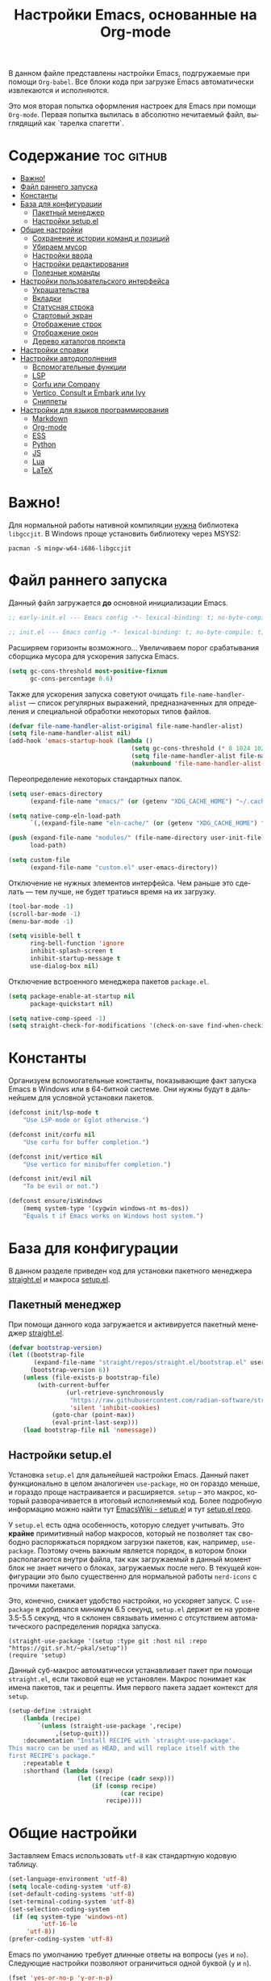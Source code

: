 #+TITLE: Настройки Emacs, основанные на Org-mode
#+LANGUAGE: ru
#+PROPERTY: header-args :results silent
#+PROPERTY: header-args :tangle yes
#+auto_tangle: t

В данном файле представлены настройки Emacs, подгружаемые при помощи =Org-babel=. Все блоки кода при загрузке Emacs автоматически извлекаются и исполняются.

Это моя вторая попытка оформления настроек для Emacs при помощи =Org-mode=. Первая попытка вылилась в абсолютно нечитаемый файл, выглядящий как `тарелка спагетти`.

* Содержание :toc:github:
- [[#важно][Важно!]]
- [[#файл-раннего-запуска][Файл раннего запуска]]
- [[#константы][Константы]]
- [[#база-для-конфигурации][База для конфигурации]]
  - [[#пакетный-менеджер][Пакетный менеджер]]
  - [[#настройки-setupel][Настройки setup.el]]
- [[#общие-настройки][Общие настройки]]
  - [[#сохранение-истории-команд-и-позиций][Сохранение истории команд и позиций]]
  - [[#убираем-мусор][Убираем мусор]]
  - [[#настройки-ввода][Настройки ввода]]
  - [[#настройки-редактирования][Настройки редактирования]]
  - [[#полезные-команды][Полезные команды]]
- [[#настройки-пользовательского-интерфейса][Настройки пользовательского интерфейса]]
  - [[#украшательства][Украшательства]]
  - [[#вкладки][Вкладки]]
  - [[#статусная-строка][Статусная строка]]
  - [[#стартовый-экран][Стартовый экран]]
  - [[#отображение-строк][Отображение строк]]
  - [[#отображение-окон][Отображение окон]]
  - [[#дерево-каталогов-проекта][Дерево каталогов проекта]]
- [[#настройки-справки][Настройки справки]]
- [[#настройки-автодополнения][Настройки автодополнения]]
  - [[#вспомогательные-функции][Вспомогательные функции]]
  - [[#lsp][LSP]]
  - [[#corfu-или-company][Corfu или Company]]
  - [[#vertico-consult-и-embark-или-ivy][Vertico, Consult и Embark или Ivy]]
  - [[#сниппеты][Сниппеты]]
- [[#настройки-для-языков-программирования][Настройки для языков программирования]]
  - [[#markdown][Markdown]]
  - [[#org-mode][Org-mode]]
  - [[#ess][ESS]]
  - [[#python][Python]]
  - [[#js][JS]]
  - [[#lua][Lua]]
  - [[#latex][LaTeX]]

* Важно!

Для нормальной работы нативной компиляции _нужна_ библиотека =libgccjit=. В Windows проще установить библиотеку через MSYS2:

#+begin_src shell :tangle no
pacman -S mingw-w64-i686-libgccjit
#+end_src

* Файл раннего запуска

Данный файл загружается *до* основной инициализации Emacs.

#+begin_src emacs-lisp :tangle early-init.el
;; early-init.el --- Emacs config -*- lexical-binding: t; no-byte-compile: t; -*-
#+end_src

#+begin_src emacs-lisp
;; init.el --- Emacs config -*- lexical-binding: t; no-byte-compile: t; -*-
#+end_src

Расширяем горизонты возможного... Увеличиваем порог срабатывания сборщика мусора для ускорения запуска Emacs.

#+begin_src emacs-lisp :tangle early-init.el
(setq gc-cons-threshold most-positive-fixnum
      gc-cons-percentage 0.6)
#+end_src

Также для ускорения запуска советуют очищать =file-name-handler-alist= --- список регулярных выражений, предназначенных для определения и специальной обработки некоторых типов файлов.

#+begin_src emacs-lisp :tangle early-init.el
(defvar file-name-handler-alist-original file-name-handler-alist)
(setq file-name-handler-alist nil)
(add-hook 'emacs-startup-hook (lambda ()
                                  (setq gc-cons-threshold (* 8 1024 1024))
                                  (setq file-name-handler-alist file-name-handler-alist-original)
                                  (makunbound 'file-name-handler-alist-original)))
#+end_src

Переопределение некоторых стандартных папок.

#+begin_src emacs-lisp :tangle early-init.el
(setq user-emacs-directory
      (expand-file-name "emacs/" (or (getenv "XDG_CACHE_HOME") "~/.cache/")))

(setq native-comp-eln-load-path
      `(,(expand-file-name "eln-cache/" (or (getenv "XDG_CACHE_HOME") "~/.cache/"))))

(push (expand-file-name "modules/" (file-name-directory user-init-file))
      load-path)

(setq custom-file
      (expand-file-name "custom.el" user-emacs-directory))
#+end_src

Отключение не нужных элементов интерфейса. Чем раньше это сделать --- тем лучше, не будет тратиься время на их загрузку.

#+begin_src emacs-lisp :tangle early-init.el
(tool-bar-mode -1)
(scroll-bar-mode -1)
(menu-bar-mode -1)

(setq visible-bell t
      ring-bell-function 'ignore
      inhibit-splash-screen t
      inhibit-startup-message t
      use-dialog-box nil)
#+end_src

Отключение встроенного менеджера пакетов =package.el=.

#+begin_src emacs-lisp :tangle early-init.el
(setq package-enable-at-startup nil
      package-quickstart nil)

(setq native-comp-speed -1)
(setq straight-check-for-modifications '(check-on-save find-when-checking))
#+end_src

* Константы

Организуем вспомогательные константы, показывающие факт запуска Emacs в Windows или в 64-битной системе. Они нужны будут в дальнейшем для условной установки пакетов.

#+begin_src emacs-lisp
(defconst init/lsp-mode t
    "Use LSP-mode or Eglot otherwise.")

(defconst init/corfu nil
    "Use corfu for buffer completion.")

(defconst init/vertico nil
    "Use vertico for minibuffer completion.")

(defconst init/evil nil
    "To be evil or not.")

(defconst ensure/isWindows
    (memq system-type '(cygwin windows-nt ms-dos))
    "Equals t if Emacs works on Windows host system.")
#+end_src

* База для конфигурации

В данном разделе приведен код для установки пакетного менеджера [[https://github.com/radian-software/straight.el][straight.el]] и макроса [[https://git.sr.ht/~pkal/setup][setup.el]].

** Пакетный менеджер

При помощи данного кода загружается и активируется пакетный менеджер [[https://github.com/radian-software/straight.el][straight.el]].

#+begin_src emacs-lisp
(defvar bootstrap-version)
(let ((bootstrap-file
       (expand-file-name "straight/repos/straight.el/bootstrap.el" user-emacs-directory))
      (bootstrap-version 6))
    (unless (file-exists-p bootstrap-file)
        (with-current-buffer
                (url-retrieve-synchronously
                 "https://raw.githubusercontent.com/radian-software/straight.el/develop/install.el"
                 'silent 'inhibit-cookies)
            (goto-char (point-max))
            (eval-print-last-sexp)))
    (load bootstrap-file nil 'nomessage))
#+end_src

** Настройки setup.el

Установка =setup.el= для дальнейшей настройки Emacs. Данный пакет функционально в целом аналогичен =use-package=, но он гораздо меньше, и гораздо проще настраивается и расширяется. =setup= -- это макрос, который разворачивается в итоговый исполняемый код. Более подробную информацию можно найти тут [[https://www.emacswiki.org/emacs/SetupEl][EmacsWiki - setup.el]] и тут [[https://git.sr.ht/~pkal/setup][setup.el repo]].

У =setup.el= есть одна особенность, которую следует учитывать. Это *крайне* примитивный набор макросов, который не позволяет так свободно распоряжаться порядком загрузки пакетов, как, например, =use-package=. Поэтому очень важным является порядок, в котором блоки располагаются внутри файла, так как загружаемый в данный момент блок не знает ничего о блоках, загружаемых после него. В текущей конфигурации это было существенно для нормальной работы =nerd-icons= с прочими пакетами.

Это, конечно, снижает удобство настройки, но ускоряет запуск. С =use-package= я добивался минимум 6.5 секунд, =setup.el= держит ее на уровне 3.5-5.5 секунд, что я склонен связывать именно с отсутствием автоматического распределения порядка запуска.

#+begin_src elisp
(straight-use-package '(setup :type git :host nil :repo "https://git.sr.ht/~pkal/setup"))
(require 'setup)
#+end_src

Данный суб-макрос автоматически устанавливает пакет при помощи =straight.el=, если таковой еще не установлен. Макрос понимает как имена пакетов, так и рецепты. Имя первого пакета задает контекст для =setup=.

#+begin_src emacs-lisp
(setup-define :straight
    (lambda (recipe)
        `(unless (straight-use-package ',recipe)
             ,(setup-quit)))
    :documentation "Install RECIPE with `straight-use-package'.
This macro can be used as HEAD, and will replace itself with the
first RECIPE's package."
    :repeatable t
    :shorthand (lambda (sexp)
                   (let ((recipe (cadr sexp)))
                       (if (consp recipe)
                               (car recipe)
                           recipe))))
#+end_src

* Общие настройки

Заставляем Emacs использовать =utf-8= как стандартную кодовую таблицу.

#+begin_src emacs-lisp
(set-language-environment 'utf-8)
(setq locale-coding-system 'utf-8)
(set-default-coding-systems 'utf-8)
(set-terminal-coding-system 'utf-8)
(set-selection-coding-system
 (if (eq system-type 'windows-nt)
         'utf-16-le
     'utf-8))
(prefer-coding-system 'utf-8)
#+end_src

Emacs по умолчанию требует длинные ответы на вопросы (=yes= и =no=). Следующие настройки позволяют ограничиться одной буквой (=y= и =n=).

#+begin_src emacs-lisp
(fset 'yes-or-no-p 'y-or-n-p)
(setq confirm-kill-emacs 'y-or-n-p)
#+end_src

Следовать ли автоматически по символьным ссылкам.

#+begin_src emacs-lisp
(setq vc-follow-symlinks t)
#+end_src

** Сохранение истории команд и позиций

=saveplace= --- встроенный пакет, позволяющий сохранять позицию в редактируемых файлах. При повторном открытии курсор (=point=) будет автоматически размещен в сохраненной позиции.

#+begin_src emacs-lisp
(setup saveplace
    (:option save-place-file (expand-file-name
                              (format "%s/var/%s"
                                      user-emacs-directory
                                      "save-place.el")))
    (save-place-mode t))

#+end_src

=savehist= --- другой встроенный пакет, сохраняющий историю введенных команд между сессиями. По умолчанию Emacs сохраняет историю *только* в пределах текущей сессии.

#+begin_src emacs-lisp
(setup savehist
    (:option history-delete-duplicates t
             savehist-file (expand-file-name
                            (format "%s/var/%s"
                                    user-emacs-directory
                                    "savehist.el")))
    (savehist-mode t))
#+end_src

** Убираем мусор

Установка пакета для настройки работы сборщика мусора. Я не использую этот пакет, так как (возможно только по Windows) он вызывает периодическое подвисание Emacs. Судя по всему, Emacs в Windows однопоточен, что и приводит к такому эффекту.

#+begin_src emacs-lisp :tangle no
(setup (:straight gcmh)
    (:option gcmh-verbose t
             gcmh-low-cons-threshold (* 8 1024 1024))
    (gcmh-mode t))
#+end_src

Устанавливаем пакт =no-littering=, блокирующий замусоривание рабочих папок временными файлами.

#+begin_src emacs-lisp
(setup (:straight no-littering)
    (setq auto-save-file-name-transforms
          `((".*" ,(no-littering-expand-var-file-name "auto-save/") t))))
#+end_src

Запретить Emacs создавать блокирующие файлы.

#+begin_src emacs-lisp
(setq create-lockfiles nil)
#+end_src

Сохранять бэкапы не в папке с файлами!

#+begin_src emacs-lisp
(setq backup-directory-alist `(("." . "~/.saves"))
      backup-by-copying-when-linked t)
#+end_src

** Настройки ввода

*** Мышь

Следующие настройки меняют настройки прокрутки буферов при помощи мыши, а также включают изменение размера текста при помощи колеса прокрутки. Стандартные настройки приводят к чрезвычайно стремительному перемещению по тексту.

#+begin_src emacs-lisp
(setq mouse-wheel-scroll-amount '(1
                                  ((shift) . 5)
                                  ((meta))
                                  ((control) . text-scale))
      mouse-wheel-progressive-speed nil)

(setq auto-window-vscroll nil
      fast-but-imprecise-scrolling t
      scroll-conservatively 101
      scroll-margin 0
      scroll-preserve-screen-position t)

(when (>= emacs-major-version 29)
    (pixel-scroll-precision-mode))
#+end_src

*** Клавиатура

Используем клавишу =ESC= для прерывания всего и вся. Работает не так хорошо, как =C-g=, но тем не менее.

#+begin_src emacs-lisp
(define-key global-map (kbd "<escape>") 'keyboard-escape-quit)
#+end_src

Настраиваем клавиши для изменения размера текста.

| Клавиша | Карта  | Команда | Действие                       |
|---------+--------+---------+--------------------------------|
| =C-==     | global |         | Сброс изменения размера текста |
| =C-+=     | global |         | Увеличение масштаба            |
| =C--=     | global |         | Уменьшение масштаба            |

#+begin_src emacs-lisp
(define-key global-map (kbd "C-=") #'(lambda ()
                                         (interactive)
                                         (text-scale-set 0)))
(define-key global-map (kbd "C-+") #'(lambda ()
                                         (interactive)
                                         (text-scale-increase 1.1)))
(define-key global-map (kbd "C--") #'(lambda ()
                                         (interactive)
                                         (text-scale-decrease 1.1)))
#+end_src

Убираем комбинацию клавиш, ранее использованную для отмены, так как она может путаться с комбинациями, приведенными выше.

#+begin_src emacs-lisp
(define-key global-map (kbd "C-_") nil)
#+end_src

[[https://github.com/a13/reverse-im.el][Reverse-IM]]... На данный пакет должны молиться все, кто пользуется несколькими раскладками клавиатуры. Пакет позволяет не переключать раскладку для ввода комбинаций клавиш. Не работает для ответов на вопрос =y= или =n=, тут надо, все-таки, переключать.

#+begin_src emacs-lisp
(setup (:straight reverse-im)
    (:option reverse-im-input-methods '("russian-computer"))
    (reverse-im-mode t))
#+end_src

[[https://www.emacswiki.org/emacs/CuaMode][Cua Mode]] позволяет использовать стандартные комбинации клавиш =C-x=, =C-c=, =C-v=. Тут есть сложность: если есть активный регион (выделение), и нужно ввести комбинацию клавиш, включающую =C-x= или =C-c=, то нужно либо дважды быстро ввести нужное начало, либо использовать начало =C-S-x= или =C-S-c=.

#+begin_src emacs-lisp
(unless init/evil
    (setup cua
        (:option cua-keep-region-after-copy t)
        (cua-mode t)
        (transient-mark-mode t)))
#+end_src

[[https://github.com/abo-abo/hydra][Hydra]] позволяет снизить число нажатий клавиш при цепочке последовательных нажатий: достаточно ввести начальную комбинацию, затем ее можно опустить.

#+begin_src emacs-lisp
(setup (:straight hydra)
    (:require hydra))
#+end_src

*** Зло и коварство: Evil mode

Зло и коварство! В Emacs можно работать как в Vi/Vim/Neovim. [[https://github.com/emacs-evil/evil][Evil-mode]] позволяет достичь этого легко и просто. Мне нравится работать в Neovim, но в нем есть определенные ограничения в силу его консольности.

#+begin_src emacs-lisp
(when init/evil
    (setup (:straight evil
                      evil-collection
                      evil-surround
                      evil-nerd-commenter
                      evil-mc)
        (:option evil-want-integration t
                 evil-want-keybinding nil
                 evil-want-C-u-scroll t
                 evil-want-C-i-jump nil
                 evil-undo-system 'undo-redo
                 evil-respect-visual-line-mode t)
        (evil-mode 1)
        (define-key evil-insert-state-map (kbd "C-g") 'evil-normal-state)
        (evil-global-set-key 'motion "j" 'evil-next-visual-line)
        (evil-global-set-key 'motion "k" 'evil-previous-visual-line)
        (evil-set-initial-state 'messages-buffer-mode 'normal)
        (evil-set-initial-state 'dashboard-mode 'normal)

        (global-evil-surround-mode 1)
        (evil-collection-init)
        (evilnc-default-hotkeys)

        (evil-define-key 'visual evil-mc-key-map
                         "A" #'evil-mc-make-cursor-in-visual-selection-end
                         "I" #'evil-mc-make-cursor-in-visual-selection-beg)
        (global-evil-mc-mode 1)))
#+end_src

** Настройки редактирования

Если регион активен (то есть активно выделение), то начало ввода очищает выделение.

#+begin_src emacs-lisp
(delete-selection-mode t)
#+end_src

*** Настройки сохранения

Добавление пустой строки при сохранении.

#+begin_src emacs-lisp
(setq require-final-newline t)
#+end_src

Удаление пробелов в конце строк во время сохранения.

#+begin_src emacs-lisp
(add-hook 'before-save-hook 'delete-trailing-whitespace)
#+end_src

Следующий хук запускается перед сохранением файлов, обеспечивая создание несуществующих каталогов в пути сохраняемого файла.

#+begin_src emacs-lisp
(add-hook 'before-save-hook
          (lambda ()
              (when buffer-file-name
                  (let ((dir (file-name-directory buffer-file-name)))
                      (when (and (not (file-exists-p dir))
                                 (y-or-n-p (format "Directory %s does not exist. Create it? " dir)))
                          (make-directory dir t))))))
#+end_src

Следующий хук полезен в Linux, он дает сохраняемому файлу скрипта право на исполнение. В Windows это бесполезно.

#+begin_src emacs-lisp
(unless ensure/isWindows
    (add-hook 'after-save-hook 'executable-make-buffer-file-executable-if-script-p))
#+end_src

Настраиваем рекурсивное удаление директорий в =dired=.

#+begin_src emacs-lisp
(setup dired
    (:option dired-recursive-deletes 'top))
#+end_src

*** Настройки отступов

Настраиваем ширину табуляции в 4 пробела, а также запрещаем отступы знаками табуляции.

#+begin_src emacs-lisp
(setq-default indent-tabs-mode nil
              tab-width 4
              c-basic-offset 4
              standart-indent 4
              lisp-body-indent 4)
#+end_src

Активация встроенного механизма автоматической расстановки отступов. Попробовал [[https://github.com/Malabarba/aggressive-indent-mode][aggressive-indent-mode]], но он оказался слишком агрессивным.

#+begin_src emacs-lisp
(electric-indent-mode t)
#+end_src

#+begin_src emacs-lisp :tangle no
(setup (:straight aggressive-indent)
    (:hook-into prog-mode
                LaTeX-mode))
#+end_src

Настраиваем поведение клавиши =RET=: при нажатии на нее происхоит не только перенос строки, но и коррекция отступа введенной строки.

#+begin_src emacs-lisp
(define-key global-map (kbd "RET") 'newline-and-indent)
#+end_src

Визуально показываем уровни отступа при помощи [[https://github.com/DarthFennec/highlight-indent-guides][highlight-indent-guides]].

#+begin_src emacs-lisp :tangle no
(setup (:straight highlight-indent-guides)
    (:option highlight-indent-guides-method 'character
             highlight-indent-guides-responsive 'top)
    (:require highlight-indent-guides)
    ;; (set-face-background 'highlight-indent-guides-odd-face "darkgray")
    ;; (set-face-background 'highlight-indent-guides-even-face "darkgray")
    ;; (set-face-foreground 'highlight-indent-guides-character-face "dimgray")
    (:hook-into prog-mode))
#+end_src

Либо при помощи [[https://github.com/jdtsmith/indent-bars][indent-bars]].

#+begin_src emacs-lisp
(setup (:straight (indent-bars
                   :type git
                   :host github
                   :repo "jdtsmith/indent-bars"))
    (:option indent-bars-prefer-character t
             indent-bars-treesit-support t
             indent-bars-no-descend-string t
             indent-bars-treesit-ignore-blank-lines-types '("module")
             indent-bars-treesit-wrap '((python argument_list parameters ; for python, as an example
                                                list list_comprehension
                                                dictionary dictionary_comprehension
                                                parenthesized_expression subscript)))
    (:hook-into prog-mode))
#+end_src

*** Настройки отмены и повтора

Пакет [[https://gitlab.com/tsc25/undo-tree][Undo Tree]] заменяет стандартный механизм отмены и повтора. Главное отличие: история отмены и повторов отображается в виде дерева, вместо стандартного линейного представления Emacs, что делает отмену более удобной при более предсказуемом поведении.

| Клавиша | Карта  | Команда        | Действие        |
|---------+--------+----------------+-----------------|
| =C-z=     | global | undo-tree-undo | Отмена действий |
| =C-S-z=   | global | undo-tree-redo | Повтор действий |

#+begin_src emacs-lisp
(setup (:straight undo-tree)
    (global-undo-tree-mode)
    (:with-map global-map
        (:unbind "C-z"
                 "C-_"
                 "C-M-_"))
    (:global "C-z" undo-tree-undo
             "C-S-z" undo-tree-redo)
    (:bind-into cua--cua-keys-keymap
        "C-z" undo-tree-undo))
#+end_src

*** Настройки отражения скобок

Активация подсветки парных скобок.

#+begin_src emacs-lisp
(show-paren-mode t)
#+end_src

Пакет [[https://github.com/Fanael/rainbow-delimiters][Rainbow Delimeters]] раскрашивает парные скобки в зависимости от глубины вложенности.

#+begin_src emacs-lisp
(setup (:straight rainbow-delimiters)
    (:hook-into prog-mode org-mode))
#+end_src

Пакет [[https://github.com/Fuco1/smartparens][Smartparens]] автоматически добавляет закрывающие скобки, причем и довольно сложные, такие как скобки LaTeX. Также пакет добавляет функции для смены окружающих скобок и их удаления.

| Клавиша | Карта  | Команда        | Действие                   |
|---------+--------+----------------+----------------------------|
| =C-c b r= | global | sp-rewrap-sexp | Смена окружающих скобок    |
| =C-c b d= | global | sp-splice-sexp | Удаление окружающих скобок |

#+begin_src emacs-lisp :noweb
(unless (or init/evil (not init/corfu))
    (setup (:straight smartparens)
        (:require smartparens-config)
        (:bind "C-c b r" sp-rewrap-sexp
               "C-c b d" sp-splice-sexp)
        (smartparens-global-mode t)
        (sp-with-modes '(tex-mode
                         latex-mode
                         LaTeX-mode)
                       (sp-local-pair "<<" ">>"
                                      :unless '(sp-in-math-p)))))

(when (or init/evil (not init/corfu))
    (electric-pair-mode t))
#+end_src

*** Настройки комментирования

[[https://stackoverflow.com/a/9697222][Данная функция]] позволяет одной комбинацией клавиш закомментировать либо строку, либо регион.

| Клавиша | Карта  | Команда | Действие                           |
|---------+--------+---------+------------------------------------|
| =M-;=     | global |         | Комментирование строки или региона |

#+begin_src emacs-lisp
(unless init/evil
    (defun comment-or-uncomment-region-or-line ()
        "Comments or uncomments the region or the current line."
        (interactive)
        (let (beg end)
            (if (region-active-p)
                    (setq beg (region-beginning) end (region-end))
                (setq beg (line-beginning-position) end (line-end-position)))
            (comment-or-uncomment-region beg end)
            (forward-line)))

    (global-set-key (kbd "M-;") 'comment-or-uncomment-region-or-line))
#+end_src

*** Настройки замены

[[https://github.com/benma/visual-regexp.el][Visual Regexp]] показывает результат предположительной замены. Причем понимает регулярные выражения.

| Клавиша | Карта  | Команда          | Действие                                                    |
|---------+--------+------------------+-------------------------------------------------------------|
| =M-%=     | global | vr/replace       | Визуальная замена                                           |
| =C-M-%=   | global | vr/query-replace | Последовательная визуальная замена                          |
| =C-c v m= | global | vr/mc-mark       | Создание нескольких курсоров согласно регулярномы выражению |

#+begin_src emacs-lisp
(unless init/evil
    (defun my/vr/replace ()
        "Replace in whole buffer."
        (interactive)
        (if (region-active-p)
                (call-interactively #'vr/replace)
            (save-excursion
                (goto-char (point-min))
                (call-interactively #'vr/replace))))

    (defun my/vr/query-replace ()
        "Replace in whole buffer."
        (interactive)
        (if (region-active-p)
                (call-interactively #'vr/query-replace)
            (save-excursion
                (goto-char (point-min))
                (call-interactively #'vr/query-replace))))

    (setup (:straight visual-regexp)
        (:require visual-regexp)
        (:global "M-%" my/vr/replace
                 "C-M-%" my/vr/query-replace
                 "C-c v m" vr/mc-mark)))
#+end_src

Пакет [[https://github.com/magnars/multiple-cursors.el][Multiple Cursors]] позволяет создавать несколько курсоров, либо выделяющих одинаковый текст в разных строках, либо создающих столбец из курсоров.

| Клавиша | Карта  | Команда                    | Действие                                        |
|---------+--------+----------------------------+-------------------------------------------------|
| =C-c m l= | global | mc/edit-lines              | Создание нескольких курсоров в пределах региона |
| =C->=     | global | mc/mark-next-like-this     | Создание курсора на следующем вхождении слова   |
| =C-<=     | global | mc/mark-previous-like this | Создание курсора на предыдущем вхождении слова  |
| =C-c m a= | global | mc/mark-all-like-this      | Создание курсоров на всех вхождениях слова      |

#+begin_src emacs-lisp
(unless init/evil
    (setup (:straight multiple-cursors)
        (:option mc/match-cursor-style nil)
        (:global "C-c m l" mc/edit-lines
                 "C->" mc/mark-next-like-this
                 "C-<" mc/mark-previous-like-this
                 "C-c m a" mc/mark-all-like-this)))
#+end_src

** Полезные команды

[[https://github.com/bbatsov/crux][Crux]] --- набор различных полезных функций.

| Клавиша      | Карта  | Команда                                           | Действие                                             |
|--------------+--------+---------------------------------------------------+------------------------------------------------------|
| =C-c I=        | global | crux-find-user-init-file                          | Перейти к пользовательскому файлу =init.el=            |
| =C-c d=        | global | crux-duplicate-current-line-or-region             | Создать дубликат строки или региона                  |
| =C-c M-d=      | global | crux-duplicate-and-comment-current-line-or-region | Создать *комментированный* дубликат строки или региона |
| =S-<return>=   | global | crux-smart-open-line                              | Создать строку после текущей (как =o= в =Vim=)           |
| =C-S-<return>= | global | crux-smart-open-line-above                        | Создать строку перед текущей (как =O= в =Vim=)           |

#+begin_src emacs-lisp
(setup (:straight crux)
    (:require crux)
    (:bind-into global-map
        "C-c I" crux-find-user-init-file
        "C-c d" crux-duplicate-current-line-or-region
        "C-c M-d" crux-duplicate-and-comment-current-line-or-region
        "S-<return>" crux-smart-open-line
        "C-S-<return>" crux-smart-open-line-above))
#+end_src

* Настройки пользовательского интерфейса

Emacs настроен на изменение размера фрейма (окна, в традиционной терминологии оконных менеджеров) пропорционально размеру символа. В оконных менеджерах это может быть неудобно и некрасиво. Следующие настройки заставляют Emacs изменять размер фрейма произвольно.

Также автоматически разворачиваем окно при запуске.

#+begin_src emacs-lisp
(setq frame-resize-pixelwise t)
(add-to-list 'default-frame-alist '(fullscreen . maximized))
#+end_src

Задаем пороговое значение для автоматического разбиения окон по вертикали. Если ширина фрейма менее 80 символов, то будет применено горизонтальное разбиение.

#+begin_src emacs-lisp
(setq split-width-threshold 80)
#+end_src

Лично мне не нравится стандартный прямоугольный курсор, черта, на мой взгляд, удобнее.

#+begin_src emacs-lisp
(setq-default cursor-type 'bar)
#+end_src

** Украшательства

*** Темы

Один из наборов тем, которыми я пользуюсь, является Doom Palenight из [[https://github.com/doomemacs/themes][набора тем]] для DoomEmacs.

#+begin_src emacs-lisp
(setup (:straight doom-themes
                  solaire-mode)
    (:option doom-themes-enable-bold t
             doom-themes-enable-italic t)
    (doom-themes-visual-bell-config)
    (doom-themes-neotree-config)
    (doom-themes-org-config)
    (load-theme 'doom-palenight t)
    (solaire-global-mode t))
#+end_src

Сейчас пробую [[https://protesilaos.com/emacs/modus-themes][темы Modus]], отличающиеся повышенной контрастностью.

#+begin_src emacs-lisp :tangle no
(setup (:straight modus-themes)
    (:option modus-themes-bold-constructs t
             modus-themes-italic-constructs t
             modus-themes-common-palette-overrides '((border-mode-line-active unspecified)
                                                     (border-mode-line-inactive unspecified)))
    (load-theme 'modus-vivendi-tinted :no-confirm))
#+end_src

И еще тестирую [[https://protesilaos.com/emacs/ef-themes][Ef-themes]] от автора тем [[https://protesilaos.com/emacs/modus-themes][Modus]].

#+begin_src emacs-lisp :tangle no
(setup (:straight ef-themes)
    (mapc #'disable-theme custom-enabled-themes)
    (load-theme 'ef-autumn :no-confirm))
#+end_src

*** Шрифты

Настроим стандартный шрифт. Я предпочитаю [[https://github.com/JetBrains/JetBrainsMono][JetBrains Mono]], хотя это дело вкуса. Некоторое время использовал [[https://github.com/tonsky/FiraCode][Fira Code]]; сейчас буду использовать [[https://github.com/be5invis/Iosevka][Iosevka]].

#+begin_src emacs-lisp
(cond ((find-font (font-spec :name "JetBrains Mono"))
       (set-face-attribute 'default
                           nil
                           :font "JetBrains Mono"
                           :height 120))
      ((find-font (font-spec :name "Iosevka"))
       (set-face-attribute 'default
                           nil
                           :font "Iosevka"
                           :height 120))
      ((find-font (font-spec :name "Fira Code"))
       (set-face-attribute 'default
                           nil
                           :font "Fira Code"
                           :height 120)))
#+end_src

А вот вледующий пакет не будет работать в версиях Emacs старше 28.1 из-за ошибки, фатальной для работы пакета. Он добавляет поддержку [[https://github.com/mickeynp/ligature.el][лигатур]], разумеется, если шрифт их поддерживает. Ранее этот пакет отсутствовал в основных репозиториях, поэтому я устанавливаю его из репозитория напрямую.

#+begin_src emacs-lisp :noweb no
(unless (version< emacs-version "28.1")
    (setup (:straight ligature)
        (ligature-set-ligatures 'prog-mode (pcase (face-attribute 'default :family)
                                               ("JetBrains Mono" '("-|" "-~" "---" "-<<" "-<" "--" "->" "->>" "-->" "///" "/=" "/=="
                                                                   "/>" "//" "/*" "*>" "***" "*/" "<-" "<<-" "<=>" "<=" "<|" "<||"
                                                                   "<|||" "<|>" "<:" "<>" "<-<" "<<<" "<==" "<<=" "<=<" "<==>" "<-|"
                                                                   "<<" "<~>" "<=|" "<~~" "<~" "<$>" "<$" "<+>" "<+" "</>" "</" "<*"
                                                                   "<*>" "<->" "<!--" ":>" ":<" ":::" "::" ":?" ":?>" ":=" "::=" "=>>"
                                                                   "==>" "=/=" "=!=" "=>" "===" "=:=" "==" "!==" "!!" "!=" ">]" ">:"
                                                                   ">>-" ">>=" ">=>" ">>>" ">-" ">=" "&&&" "&&" "|||>" "||>" "|>" "|]"
                                                                   "|}" "|=>" "|->" "|=" "||-" "|-" "||=" "||" ".." ".?" ".=" ".-" "..<"
                                                                   "..." "+++" "+>" "++" "[||]" "[<" "[|" "{|" "??" "?." "?=" "?:" "##"
                                                                   "###" "####" "#[" "#{" "#=" "#!" "#:" "#_(" "#_" "#?" "#(" ";;" "_|_"
                                                                   "__" "~~" "~~>" "~>" "~-" "~@" "$>" "^=" "]#"))
                                               ((or "Fira Code" "Cascadia Code") '("|||>" "<|||" "<==>" "<!--" "####" "~~>" "***" "||=" "||>"
                                                                                   ":::" "::=" "=:=" "===" "==>" "=!=" "=>>" "=<<" "=/=" "!=="
                                                                                   "!!." ">=>" ">>=" ">>>" ">>-" ">->" "->>" "-->" "---" "-<<"
                                                                                   "<~~" "<~>" "<*>" "<||" "<|>" "<$>" "<==" "<=>" "<=<" "<->"
                                                                                   "<--" "<-<" "<<=" "<<-" "<<<" "<+>" "</>" "###" "#_(" "..<"
                                                                                   "..." "+++" "/==" "///" "_|_" "www" "&&" "^=" "~~" "~@" "~="
                                                                                   "~>" "~-" "**" "*>" "*/" "||" "|}" "|]" "|=" "|>" "|-" "{|"
                                                                                   "[|" "]#" "::" ":=" ":>" ":<" "$>" "==" "=>" "!=" "!!" ">:"
                                                                                   ">=" ">>" ">-" "-~" "-|" "->" "--" "-<" "<~" "<*" "<|" "<:"
                                                                                   "<$" "<=" "<>" "<-" "<<" "<+" "</" "#{" "#[" "#:" "#=" "#!"
                                                                                   "##" "#(" "#?" "#_" "%%" ".=" ".-" ".." ".?" "+>" "++" "?:"
                                                                                   "?=" "?." "??" ";;" "/*" "/=" "/>" "//" "__" "~~" "(*" "*)"
                                                                                   "\\\\" "://"))
                                               ("Iosevka" '("<---" "<--"  "<<-" "<-" "->" "-->" "--->"
                                                            "<->" "<-->" "<--->" "<---->" "<!--" "<==" "<==="
                                                            "<=" "=>" "=>>" "==>" "===>" ">=" "<=>"
                                                            "<==>" "<===>" "<====>" "<!---" "<~~" "<~" "~>"
                                                            "~~>" "::" ":::" "==" "!=" "===" "!=="
                                                            ":=" ":-" ":+" "<*" "<*>" "*>" "<|"
                                                            "<|>" "|>" "+:" "-:" "=:" "<******>" "++"
                                                            "+++"))))
        (global-ligature-mode t)))
#+end_src

Следующие два пакета: [[https://github.com/domtronn/all-the-icons.el][All The Icons]] и [[https://github.com/iyefrat/all-the-icons-completion][All The Icons Completion]] добавляют в интерфейс симуляцию иконок, выполняюемую специальными шрифтами.

#+begin_src emacs-lisp :tangle no
(setup (:straight all-the-icons
                  all-the-icons-completion)
    (all-the-icons-completion-mode))
#+end_src

На текущий момент я перешел к пакету [[https://github.com/rainstormstudio/nerd-icons.el][Nerd icons]], который предоставяляет ту же функциональность, но с применением одного шрифта вместо шести. Это позволяет добиться единого размера иконок. И, по какой-то причине, авторы [[https://github.com/seagle0128/doom-modeline][Doom Modeline]] перешли на него (причина кроется, видимо, в том, что эти иконки прекрасно работают в терминальном режиме).

[[https://github.com/rainstormstudio/nerd-icons-completion][Nerd icons completion]] и [[https://github.com/rainstormstudio/nerd-icons-dired][Nerd icons dired]] --- пакеты, добавляющие иконки в автодополнение в минибуфере и DirEd, соответственно. Первый из них нужно загружать с задержкой, иначе [[https://github.com/minad/marginalia][Marginalia]] не успеет их подхватить.

#+begin_src emacs-lisp
(setup (:straight nerd-icons
                  nerd-icons-completion
                  nerd-icons-dired)
    (:with-mode dired-mode
        (:hook nerd-icons-dired-mode))
    (nerd-icons-completion-mode))
#+end_src

** Вкладки

Ранее я использовал сторонние пакеты для отображения вкладок, то потом узнал, что аналогичная функциональность встроена в Emacs: [[https://www.emacswiki.org/emacs/TabBarMode][TabBarMode]]. Да, эти вкладки не такие красивые, как сторонние, но мне хватает.

| Клавиша   | Карта  | Команда         | Действие                         |
|-----------+--------+-----------------+----------------------------------|
| =M-<left>=  | global | previous-buffer | Переключение на предыдущий буфер |
| =M-<right>= | global | next-buffer     | Переключение на следующий буфер  |

#+begin_src emacs-lisp
(setup tab-line
    (:global "M-<left>" previous-buffer
             "M-<right>" next-buffer)
    (global-tab-line-mode t))
#+end_src

** Статусная строка

А вот статусную строку я поменял. Как ни странно, стандартная не в полной мере соответствовала моим представлениям о минимализме, так что я остановился на [[https://github.com/seagle0128/doom-modeline][Doom Modeline]].

#+begin_src emacs-lisp
(setup (:straight doom-modeline)
    (:option doom-modeline-height 24
             doom-modeline-minor-modes t)
    (:with-hook after-init-hook
        (:hook doom-modeline-mode)))
#+end_src

Также я установил пакет [[https://github.com/tarsius/minions][Minions]], который заменяет довольно неопрятный список второстепенных режимов на аккуратный смайлик (строго говоря на =;-=, но получается смайлик). В Doom Modeline при загрузке этого пакета опциональный список второстепенных режимов заменяется на кнопку с шестеренкой (а не смайликом).

#+begin_src emacs-lisp
(setup (:straight minions)
    (minions-mode t))
#+end_src

А это просто [[https://github.com/TeMPOraL/nyan-mode][нотка безумия]], которая, конечно, не сильно соотносится с моей тягой к минимализму...

#+begin_src emacs-lisp
(setup (:straight nyan-mode)
    (nyan-mode))
#+end_src

** Стартовый экран

Красивый [[https://github.com/emacs-dashboard/emacs-dashboard][стартовый экран]]. Очень удобный, к слову. Показывает ссылки на последние файлы и проекты, плюс я вывел ссылки на файлы и репозиторий настроек Emacs.

В качестве картинки использовал стикер с одной из IT-конференций, который был взят [[https://www.behance.net/gallery/35173039/Stickers-for-another-one-IT-conference-(DUMP2016)][тутъ]].

#+begin_src emacs-lisp
(setup (:straight dashboard)
    (:also-load nerd-icons)
    (:option dashboard-display-icons-p t
             dashboard-icon-type 'nerd-icons
             dashboard-set-heading-icons t
             dashboard-set-file-icons t
             dashboard-items '((recents . 15)
                               (projects . 5))
             dashboard-startup-banner (expand-file-name
                                       "it-people.png"
                                       (file-name-directory user-init-file))
             dashboard-set-navigator t
             dashboard-navigator-buttons
             `((
                (,(nerd-icons-sucicon "nf-custom-emacs" :height 1.0 :v-adjust 0.0)
                 "Настройки"
                 "Открыть файл с настройками (init.el)"
                 (lambda (&rest _)
                     (find-file (concat (file-name-directory user-init-file) "init.org"))))
                (,(nerd-icons-faicon "nf-fa-github" :height 1.0 :v-adjust 0.0)
                 "dotfiles"
                 "Github с конфигурационными файлами"
                 (lambda (&rest _) (browse-url "https://github.com/vadim-zyamalov/dotfiles")))
                (,(nerd-icons-faicon "nf-fa-github" :height 1.0 :v-adjust 0.0)
                 "emacs"
                 "Github с настройками Emacs"
                 (lambda (&rest _) (browse-url "https://github.com/vadim-zyamalov/emacs")))
                )))
    (dashboard-setup-startup-hook))
#+end_src

** Отображение строк

Vim умеет красиво отображать номер текущей строки и относительные номера соседних строк. Emacs тоже так умеет. Это имеет смысл для поклонников =Evil Mode=, так как облегчает перемещение между строками, но и просто так тоже красиво.

#+begin_src emacs-lisp
(setq display-line-numbers-type 'relative)
(global-display-line-numbers-mode)
#+end_src

Просим показывать нам аккуратные стрелочки на границе *визуально* разбитой и перенесенной строки.

#+begin_src emacs-lisp
(setq visual-line-fringe-indicators '(left-curly-arrow right-curly-arrow))
(global-visual-line-mode t)
#+end_src

Очень полезный пакет [[https://gitlab.com/protesilaos/pulsar][pulsar]]. Он визуально подсвечивает текущую строку при наступлении некоторого события, например, при смене окна. Это облегчает работу, так как позволяет не искать курсор по всему экрану.

#+begin_src emacs-lisp
(setup (:straight pulsar)
    (:option pulsar-pulse t
             pulsar-delay 0.055
             pulsar-pulse-functions '(recenter-top-bottom
                                      move-to-window-line-top-bottom
                                      reposition-window
                                      bookmark-jump
                                      other-window
                                      delete-window
                                      delete-other-windows
                                      forward-page
                                      backward-page
                                      scroll-up-command
                                      scroll-down-command
                                      windmove-right
                                      windmove-left
                                      windmove-up
                                      windmove-down
                                      windmove-swap-states-right
                                      windmove-swap-states-left
                                      windmove-swap-states-up
                                      windmove-swap-states-down
                                      tab-new
                                      tab-close
                                      tab-next
                                      org-next-visible-heading
                                      org-previous-visible-heading
                                      org-forward-heading-same-level
                                      org-backward-heading-same-level
                                      outline-backward-same-level
                                      outline-forward-same-level
                                      outline-next-visible-heading
                                      outline-previous-visible-heading
                                      outline-up-heading
                                      ctrlf-forward-default
                                      ctrlf-backward-default
                                      ctrlf-forward-alternate
                                      ctrlf-backward-alternate
                                      ctrlf-forward-symbol
                                      ctrlf-forward-symbol-at-point
                                      consult-line))
    (pulsar-global-mode t))
#+end_src

** Отображение окон

Иногда во фрейма Emacs мы имеем несколько окон. Пакет [[https://github.com/cyrus-and/zoom][zoom]] автоматически изменяет размеры окон так, чтобы активное имело нужный размер.

#+begin_src emacs-lisp :tangle no
(setup (:straight zoom)
    (:option zoom-size '(0.618 . 0.618)
             zoom-ignored-major-modes '(ess-r-mode
                                        inferior-ess-r-mode
                                        ess-rdired-mode)
             zoom-ignored-buffer-names '("*R*"
                                         "*R dired*"
                                         "*R view*"))
    (zoom-mode))
#+end_src

Другой пакет, [[https://github.com/gonewest818/dimmer.el][dimmer]], делает неактивные окна более тусклыми, что дополнительно вызуально выделяет активное.

#+begin_src emacs-lisp
(setup (:straight dimmer)
    (:option dimmer-fraction 0.6
             dimmer-watch-frame-focus-events nil)
    (dimmer-configure-which-key)
    (add-to-list 'dimmer-buffer-exclusion-regexps "^.*\\*corfu\\*.*$")
    (add-to-list 'dimmer-buffer-exclusion-regexps "^.*\\*corfu-popupinfo\\*.*$")
    (dimmer-mode t))
#+end_src

Пакет [[https://www.emacswiki.org/emacs/download/framemove.el][framemove]], конечно, не связан с отображением активных окон напрямую, но позволяет удобно их менять. Строго говоря, пакет расширяет встроенный функционал перемещения между окнами *windmove*, позволяя перемещаться между фреймами. Пока не использую.

| Клавиша | Карта      | Команда        | Действие                    |
|---------+------------+----------------+-----------------------------|
| =<f6>=    | global     |                | Вход в тело "гидры"         |
| =<left>=  | hydra-wind | windmove-left  | Переход в окно/фрейм слева  |
| =<right>= | hydra-wind | windmove-right | Переход в окно/фрейм справа |
| =<up>=    | hydra-wind | windmove-up    | Переход в окно/фрейм сверху |
| =<down>=  | hydra-wind | windmove-down  | Переход в окно/фрейм снизу  |

#+begin_src emacs-lisp
(setup (:straight framemove)
    (:option framemove-hook-into-windmove t)
    (defhydra hydra-wind (global-map "<f6>")
        "Moving between windows"
        ("<left>"  windmove-left  "left")
        ("<right>" windmove-right "right")
        ("<up>"    windmove-up    "up")
        ("<down>"  windmove-down  "down")))
#+end_src

Пакет [[https://github.com/abo-abo/ace-window][Ace Window]] делает то же, что и =framemove=, но немного иначе. Если во фрейме всего два окна, то вызов команды =ace-window= приводит к переключению между окнами. Если больше, то на каждом окне появляется некое значение (по умолчанию от 1 до 9). При нажатии на соответствующую клавишу осуществляется переход в это окно.

| Клавиша     | Карта  | Команда    | Действие                                               |
|-------------+--------+------------+--------------------------------------------------------|
| =M-o=         | global | ace-window | Переключение между окнами                              |
| =C-u M-o=     | global |            | Поменять текущее окно местами с выбранным (или другим) |
| =C-u C-u M-o= | global |            | Удалить выбранное окно (или другое)                    |

#+begin_src emacs-lisp
(setup (:straight ace-window)
    (:global "M-o" ace-window))
#+end_src

** Дерево каталогов проекта

Достаточно удобное [[https://github.com/jaypei/emacs-neotree][дерево каталогов]] текущего проекта, позволяющее, помимо переключения между файлами, производить несложные операции с ними.

| Клавиша | Карта  | Команда        | Действие              |
|---------+--------+----------------+-----------------------|
| =C-x t t= | global | neotree-toggle | Показ/скрытие NeoTree |

#+begin_src emacs-lisp :tangle no
(setup (:straight neotree)
    (:option neo-smart-open t
             neo-window-width 40
             neo-theme (if (display-graphic-p) 'icons 'arrow))
    (:global "C-x t t" neotree-toggle))
#+end_src

Еще одно удобное [[https://github.com/Alexander-Miller/treemacs/][дерево]], ориентированное на работу с проектами: по умолчанию в нем нужно загрузить нужные папки/проекты, между которыми можно быстро переключаться. Так как мне такая функциональность не нужна, то я настроил его на показ дерева *текущего* проекта.

| Клавиша   | Карта  | Команда                       | Действие                                                                                    |
|-----------+--------+-------------------------------+---------------------------------------------------------------------------------------------|
| =C-x t t=   | global | treemacs                      | Запуск treemacs                                                                             |
| =M-0=       | global | treemacs-select-window        | Либо запуск treemacs, либо вызов его окна, либо переключение между treemcs и другими окнами |
| =C-x t 1=   | global | treemacs-delete-other-windows | Закрытие других окон с сохранением окна treemacs                                            |
| =C-x t d=   | global | treemacs-select-directory     | Добавление в treemacs новой корневой папки                                                  |
| =C-x t C-t= | global | treemacs-find-file            | Поиск файла в дереве в окне treemacs                                                        |
| =C-x t M-t= | global | treemacs-find-tag             | Поиск тега в дереве в окне treemacs                                                         |

#+begin_src emacs-lisp
(setup (:straight treemacs
                  treemacs-magit
                  treemacs-nerd-icons)
    (:option treemacs-python-executable "python")
    (:require treemacs
              treemacs-magit
              treemacs-nerd-icons)
    (treemacs-fringe-indicator-mode 'always)
    (treemacs-follow-mode t)
    (treemacs-filewatch-mode t)
    (treemacs-project-follow-mode t)
    (treemacs-load-theme "nerd-icons")
    (pcase (cons (not (null (executable-find "git")))
                 (not (null treemacs-python-executable)))
        (`(t . t)
         (treemacs-git-mode 'deferred))
        (`(t . _)
         (treemacs-git-mode 'simple)))
    (:global "M-0"       treemacs-select-window
             "C-x t 1"   treemacs-delete-other-windows
             "C-x t t"   treemacs
             "C-x t d"   treemacs-select-directory
             "C-x t B"   treemacs-bookmark
             "C-x t C-t" treemacs-find-file
             "C-x t M-t" treemacs-find-tag))
#+end_src

* Настройки справки

Пакет [[https://github.com/minad/marginalia][Marginalia]] увеличивает объем дополнительной информации, отображаемой в минибуферах для различных команд.

#+begin_src emacs-lisp
(setup (:straight marginalia)
    (with-eval-after-load 'all-the-icons-completion
        (:hook all-the-icons-completion-marginalia-setup))
    (with-eval-after-load 'nerd-icons-completion
        (:hook nerd-icons-completion-marginalia-setup))
    (marginalia-mode))
#+end_src

[[https://github.com/justbur/emacs-which-key][Which Key]] помогает пользователю с комбинациями клавиш, коих в Emacs вагон и маленькая телега. Например, через 1 секунду после нажатия =C-x= появится минибуфер со списком возможных продолжений.

#+begin_src emacs-lisp
(setup (:straight which-key)
    (:option which-key-idle-delay 1)
    (which-key-mode))
#+end_src

Пакет [[https://github.com/Wilfred/helpful][Helpful]] модифицирует и форматирует окна с документацией по функциям, переменным и т.д.

| Клавиша | Карта  | Команда          | Действие                                            |
|---------+--------+------------------+-----------------------------------------------------|
| =C-h f=   | global | helpful-callable | Справка по вызываемым символам: функциям и макросам |
| =<f1> f=  | global | helpful-callable | То же самое                                         |
| =C-h v=   | global | helpful-variable | Справка по переменным                               |
| =<f1> v=  | global | helpful-variable | Справка по переменным                               |
| =C-h k=   | global | helpful-key      | Справка по клавишам                                 |
| =C-h C=   | global | helpful-command  | Справка по командам                                 |

#+begin_src emacs-lisp
(setup (:straight helpful)
    (:global [remap describe-function] helpful-callable
             "<f1> f" helpful-callable
             [remap describe-variable] helpful-variable
             "<f1> v" helpful-variable
             [remap describe-key] helpful-key
             "C-h C" helpful-command))
#+end_src

* Настройки автодополнения

** Вспомогательные функции

Так как в файле =init.el= есть возможность выбора механизмов автодополнения, то для максимальной унификации настроек я написал вспомогательные функции, вызывающие нужные компоненты.

#+begin_src emacs-lisp
(setup (:straight cape))
#+end_src

Первая функция запускает нужный клиент LSP: =LSP-mode= или =Eglot=.

#+begin_src emacs-lisp
(defun lsp/lsp ()
    "Using an appropriate LSP-engine."
    (if init/lsp-mode
            (lsp)
        (eglot-ensure)))
#+end_src

Клиенты LSP добавляют свои собственные CAPF (Conpletion at Point Function). Однако, эти CAPF являются `жадными`: если они не могут предоставить пользователю результат, то дальнейший поиск вариантов автодополнения останавливается. Так как я настраиваю поиск вариантов автодополнения из нескольких источников, то такое поведение неприемлемо.

#+begin_src emacs-lisp
(defun lsp/non-greedy-lsp-mode ()
    "Making LSP capf non-greedy."
    (progn
        (fset 'non-greedy-lsp
              (cape-capf-properties #'lsp-completion-at-point :exclusive 'no))
        (setq completion-at-point-functions
              (list #'non-greedy-lsp))))

(defun lsp/non-greedy-eglot ()
    "Making Eglot capf non-greedy."
    (progn
        (fset 'non-greedy-eglot
              (cape-capf-properties #'eglot-completion-at-point :exclusive 'no))
        (setq completion-at-point-functions
              (list #'non-greedy-eglot))))
#+end_src

При открытии некоторых видов файлов и соответствующих языковых серверов в список CAPF добавляются дополнительные источники вариантов автодополнения. Следующая функция предназначена для автоматического запуска вспомогательных функций, добавляющих оные. Эти вспомогательные функции должжны иметь имя =capf/<major-mode>=.

#+begin_src emacs-lisp
(defun lsp/extra-capf ()
    "Adding extra capf during LSP startup."
    (let ((tmp-symbol (intern (concat "capf/" (symbol-name major-mode)))))
        (unless (null (symbol-function tmp-symbol))
            (funcall (symbol-function tmp-symbol)))))
#+end_src

** LSP

Устанавливаем и запускаем =LSP-mode= или =Eglot=. При их запуске выполняются два хука: первый делает соответствующий CAPF `щедрым`, а второй --- добавляет дополнительные CAPF.

| Клавиша | Карта        | Команда         | Действие                               |
|---------+--------------+-----------------+----------------------------------------|
| =C-c l=   | lsp-mode-map | lsp-command-map | Префикс для комбинаций клавиш LSP-mode |

| Клавиша | Карта          | Команда                            | Действие                                             |
|---------+----------------+------------------------------------+------------------------------------------------------|
| =C-c l r= | eglot-mode-map | eglot-rename                       | Переименовать символ под курсором                    |
| =C-c l o= | eglot-mode-map | eglot-code-action-organize-imports | Форматирование списка импортированных файлов/модулей |
| =C-c l h= | eglot-mode-map | eldoc                              | Справка Eldoc                                        |
| =C-c l d= | eglot-mode-map | xref-find-definitions              | Переход к определению символа                        |

#+begin_src emacs-lisp
(when init/lsp-mode
    (setup (:straight lsp-mode)
        (:option lsp-enable-file-watchers nil
                 lsp-keymap-prefix "C-c l")
        (unless init/corfu
            (:option lsp-completion-provider :none))
        (with-eval-after-load 'lsp-mode
            (define-key lsp-mode-map (kbd "C-c l") lsp-command-map))
        (:hook lsp-enable-which-key-integration)
        (:with-mode lsp-completion-mode
            (:hook (lambda ()
                       (progn
                           (lsp/non-greedy-lsp-mode)
                           (lsp/extra-capf)))))))

(unless init/lsp-mode
    (setup (:straight eglot)
        (:bind "C-c l r" eglot-rename
               "C-c l o" eglot-code-action-organize-imports
               "C-c l h" eldoc
               "C-c l d" xref-find-definitions)
        (with-eval-after-load 'eglot
            (add-to-list 'eglot-server-programs
                         '(latex-mode . ("texlab"))))
        (:with-mode eglot-managed-mode
            (:hook (lambda ()
                       (progn
                           (lsp/non-greedy-eglot)
                           (lsp/extra-capf)))))))
#+end_src

** Corfu или Company

[[https://github.com/minad/corfu][Corfu]] --- минималистичное всплывающее окно для автодополнения. Не требует дополнительных `бэкендов` для работы, использует встроенную в Emacs функциональность. Также устанавливается пакет [[https://github.com/galeo/corfu-doc][Corfu-doc]], добавляющий всплявающее окно со справкой. Для визуальных красот устанавливается пакет [[https://github.com/jdtsmith/kind-icon][Kind-icon]], добавляющий красивые иконки. Пакет [[https://github.com/minad/cape][Cape]] содержит набор инструментов для модификации CAPF, при помощи которых, собственно, и модифицировались выше CAPF для LSP.

В силу архитектурных особенностей =Corfu= и =Corfu-doc= не умеют работать в терминальном режиме, поэтому параллельно устанавливаются пакеты [[https://codeberg.org/akib/emacs-corfu-terminal][Corfu-terminal]] и [[https://codeberg.org/akib/emacs-corfu-doc-terminal][Corfu-doc-terminal]]. Также устанавливаются необходимый пакет [[https://codeberg.org/akib/emacs-popon][Emacs-popon]] (так как последние три пакета теперь есть в NonGNU ELPA, то, возможно, что ручная установка более не требуется).

| Клавиша | Карта     | Команда        | Действие           |
|---------+-----------+----------------+--------------------|
| =TAB=     | corfu-map | corfu-next     | Следующий вариант  |
| =S-TAB=   | corfu-map | corfu-previous | Предыдущий вариант |

#+begin_src emacs-lisp
(when init/corfu
    (setup (:straight (corfu :files (:defaults "extensions/*")
                             :includes (corfu-popupinfo))
                      kind-icon)
        (:option corfu-auto nil
                 corfu-cycle t
                 corfu-preselect-first nil
                 corfu-preview-current 'insert
                 tab-always-indent 'complete
                 kind-icon-default-face 'corfu-default
                 corfu-popupinfo-delay 0.2)
        (:bind-into corfu-map
            "TAB" corfu-next
            [tab] corfu-next
            "S-TAB" corfu-previous
            [backtab] corfu-previous)
        (corfu-popupinfo-mode)
        (global-corfu-mode)
        (add-to-list 'corfu-margin-formatters #'kind-icon-margin-formatter)
        (add-to-list 'completion-at-point-functions #'cape-file t)))
#+end_src

При желании можно использовать [[https://company-mode.github.io/][Company Mode]] в связке с [[https://github.com/sebastiencs/company-box][Company Box]] (для иконок). В целом, все аналогично приведенному выше набору пакетов, однако есть нюансы. Во-первых, =Company= использует собственный механизм бэкендов, а во-вторых, он не совместим со =Smartparens=, происходит дублирование закрывающей скобки. Насколько мне известно, это еще [[https://github.com/Fuco1/smartparens/issues/445][не исправлено]].

#+begin_src emacs-lisp
(unless init/corfu
    (setup (:straight company
                      company-box)
        (:option tab-always-indent 'complete
                 company-backends '((company-capf))
                 company-selection-wrap-around t
                 company-minimum-prefix-length 1
                 company-idle-delay nil
                 company-tooltip-align-annotations t
                 company-transformers '(delete-consecutive-dups
                                        company-sort-by-occurrence
                                        company-sort-prefer-same-case-prefix))
        (:global [remap indent-for-tab-command] company-indent-or-complete-common)
        (:with-map company-active-map
            (:bind "RET"      company-complete-selection
                   "<return>" company-complete-selection
                   "<tab>"    company-complete-common-or-cycle
                   "<escape>" company-abort))
        (:hook company-box-mode)
        (:with-hook after-init-hook
            (:hook global-company-mode))))
#+end_src

** Vertico, Consult и Embark или Ivy

Если описанные выше пакеты =Corfu= и =Company= служат для облегчения автодополнения при работе в основных буферах, то следующие предназначены для минибуфера. [[https://github.com/minad/vertico][Vertico]] является облегченным аналогом =Ivy= или =Helm=, опирающимся на встроенные в Emacs возможности.

[[https://github.com/minad/consult][Consult]] представляет собой набор функций, расширяющих встроенные в Emacs аналоги.

[[https://github.com/oantolin/embark][Embark]] позволяет выполнить некоторое стандартное действие в зависимости от того, что находится под курсором.

[[https://github.com/oantolin/orderless][Orderless]] дает возможность поиска в минибуфере при помощи ввода некоторого набора условий (например частей строк), разделенных пробелами. Будут показаны кандидаты, соответствующие всем условиям в *произвольном* порядке.

| Клавиша | Карта  | Команда         | Действие                                     |
|---------+--------+-----------------+----------------------------------------------|
| =C-x b=   | global | consult-buffer  | Меню выбора буфера                           |
| =C-x C-b= | global | ibuffer         | "Стандартное" меню выбора буфера             |
| =C-.=     | global | embark-act      | Меню выбора действия с объектом под курсором |
| =C-;=     | global | embark-dwim     | Выполнение стандартного действия с объектом  |
| =C-h B=   | global | embark-bindings | Меню со справкой по комбинациям клавиш       |
| =C-s=     | global | consult-line    | Поиск строк по шаблону                       |
| =M-R=     | global | vertico-repeat  | Повтор предыдущего поиска                    |

#+begin_src emacs-lisp
(when init/vertico
    (setup (:straight (vertico :files (:defaults "extensions/*"))
                      consult
                      embark
                      orderless)
        (add-to-list 'process-coding-system-alist
                     '("[rR][gG]" . (utf-8-dos . windows-1251-dos)))
        (:option vertico-cycle t
                 vertico-mouse-mode t
                 vertico-count 8
                 vertico-resize t
                 prefix-help-command #'embark-prefix-help-command
                 completion-styles '(orderless basic)
                 completion-category-defaults nil
                 completion-category-overrides '((file (styles basic partial-completion)))
                 affe-regexp-compiler #'affe-orderless-regexp-compiler)
        (:global "C-x b" consult-buffer
                 "C-x C-b" ibuffer
                 "C-." embark-act
                 "C-;" embark-dwim
                 "C-h B" embark-bindings
                 "C-s" consult-line
                 "C-S-s" consult-ripgrep
                 "M-R" vertico-repeat)
        (:with-hook minibuffer-setup-hook
            (:hook (lambda ()
                       (setq completion-in-region-function
                             (if vertico-mode
                                     #'consult-completion-in-region
                                 #'completion--in-region)))
                   vertico-repeat-save))
        (vertico-mode)
        (:with-mode embark-collect-mode
            (:hook consult-preview-at-point-mode))))
#+end_src

[[https://github.com/abo-abo/swiper][Ivy]] является инструментом, альтернативным =Vertico=.

| Клавиша | Карта  | Команда                    | Действие                                |
|---------+--------+----------------------------+-----------------------------------------|
| =C-s=     | global | swiper-isearch             | Поиск строк по шаблону                  |
| =M-x=     | global | counsel-M-x                | Меню интерактивных команд               |
| =C-x C-f= | global | counsel-find-file          | Меню открытия файлов                    |
| =M-y=     | global | counsel-yank-pop           | Меню kill-ring                          |
| =<f1> l=  | global | counsel-find-library       | Переход к исходному коду библиотеки     |
| =<f2> i=  | global | counsel-info-lookup-symbol | Поиск справки для символа               |
| =<f2> u=  | global | counsel-unicode-char       | Поиск символа Юникод                    |
| =<f2> j=  | global | counsel-set-variable       | Изменение значения переменной           |
| =C-x b=   | global | ivy-switch-buffer          | Переключение буферов при помощи =Ivy=     |
| =C-x C-b= | global | ibuffer                    | Переключение буферов при помощи =ibuffer= |
| =C-c v=   | global | ivy-push-view              |                                         |
| =C-c V=   | global | ivy-pop-view               |                                         |
| =M-R=     | global | ivy-resume                 | Повтор предыдущего поиска               |

#+begin_src emacs-lisp
(unless init/vertico
    (setup (:straight ivy
                      ivy-rich
                      nerd-icons-ivy-rich
                      swiper
                      counsel
                      smex)
        (:option ivy-use-virtual-buffers t
                 ivy-count-format "(%d/%d) "
                 ivy-wrap t)
        (:global "C-s" swiper-isearch
                 "M-x" counsel-M-x
                 "C-x C-f" counsel-find-file
                 "M-y" counsel-yank-pop
                 "<f1> l" counsel-find-library
                 "<f2> i" counsel-info-lookup-symbol
                 "<f2> u" counsel-unicode-char
                 "<f2> j" counsel-set-variable
                 "C-x b" ivy-switch-buffer
                 "C-x C-b" ibuffer
                 "C-c v" ivy-push-view
                 "C-c V" ivy-pop-view
                 "M-R" ivy-resume)
        (ivy-mode t)

        (setcdr (assq t ivy-format-functions-alist) #'ivy-format-function-line)
        (ivy-rich-mode 1)

        (nerd-icons-ivy-rich-mode 1)))
#+end_src

** Сниппеты

На текущий момент многие воспринимают как стандарт [[https://github.com/joaotavora/yasnippet][Yasnippet]] (а точнее формат шаблонов [[http://manual.macromates.com/en/snippets][TextMate]]): ряд LSP возвращают сниппеты в совместимом с Yasnippet формате, что позволяет ему подхватывать их `на лету`.

[[https://github.com/AndreaCrotti/yasnippet-snippets][Yasnippet-snippets]] добавляет коллекцию сниппетов для большого числа разных языков программирования. [[https://github.com/mohkale/consult-yasnippet][Consut-Yasnippet]] включает поддержку =Yasnippet= в =Consult=.

| Клавиша | Карта  | Команда           | Действие      |
|---------+--------+-------------------+---------------|
| =<f7>=  | global | consult-yasnippet | Меню шаблонов |

#+begin_src emacs-lisp
(setup (:straight yasnippet
                  yasnippet-snippets
                  consult-yasnippet)
    (:option yas-snippet-dirs (append yas-snippet-dirs
                                      '("~/.emacs.d/snippets")))
    (:bind-into yas-minor-mode-map
        "<tab>" nil
        "TAB" nil)
    (yas-global-mode 1)

    (:global "<f7>" consult-yasnippet))
#+end_src

* Настройки для языков программирования

[[https://github.com/bbatsov/projectile][Projectile]] --- пакет для удобного управления проектами, дающий возможность поиска и замены по проекту и т. д.

| Клавиша | Карта  | Команда                | Действие                                 |
|---------+--------+------------------------+------------------------------------------|
| =C-c p=   | global | projectile-command-map | Префикс для комбинаций клавиш Projectile |

#+begin_src emacs-lisp
(setup (:straight projectile)
    (:option projectile-completion-system 'default)
    (:bind "C-c p" projectile-command-map)
    (projectile-mode t))
#+end_src

[[https://github.com/flycheck/flycheck][Flycheck]] служит для провеки синтаксиса "на лету".

#+begin_src emacs-lisp
(setup (:straight flycheck)
    (global-flycheck-mode))
#+end_src

Magit --- пакет для работы с git внутри Emacs.

#+begin_src emacs-lisp
(setup (:straight magit)
    (:require magit))
#+end_src

Переназначение главных режимов для языков программирования для использования =Tree-Sitter=, работает только в Emacs 29 и новее.

#+begin_src emacs-lisp
(when (>= emacs-major-version 29)
    (setq major-mode-remap-alist
          '((python-mode . python-ts-mode))))
#+end_src

** Markdown

#+begin_src emacs-lisp
(setup (:straight markdown-mode)
    (:with-mode gfm-mode
        (:file-match "README\\.md\\'"))
    (:with-mode markdown-mode
        (:file-match "\\.md\\'"
                     "\\.markdown\\'"))
    (:option markdown-fontify-code-blocks-natively t
             markdown-command "multimarkdown"))
#+end_src

** Org-mode

Данная настройка отключает проверку соответствия для угловых скобок в org-файлах.

#+begin_src emacs-lisp
(defun my/angle-brackets-fix ()
    (modify-syntax-entry ?< "." org-mode-syntax-table)
    (modify-syntax-entry ?> "." org-mode-syntax-table))
#+end_src

[[https://github.com/sabof/org-bullets][Org-bullets]] позволяет настроить метки при разделах org-документа. [[https://github.org/snosov1/toc-org][TOC-org]] дает возможность более гибкой настройки оглавления. [[https://github.com/awth13/org-appear][org-appear]] сворачивает форматирование в org-документах, разворачивая при наведении курсора. [[https://github.com/Fanael/edit-indirect][Edit-indirect]] дает возможность редактирования блоков с исходным кодом в отдельных буферах.

#+begin_src emacs-lisp
  (setup org
      (:straight edit-indirect
                 org-bullets
                 toc-org
                 org-appear
                 org-auto-tangle)
      (:option org-edit-src-content-indentation 0
               org-src-preserve-indentation nil
               org-src-fontify-natively t
               org-src-tab-acts-natively t
               org-return-follows-link t
               org-mouse-1-follows-link t
               org-descriptive-links t
               org-hide-emphasis-markers t
               org-support-shift-select t
               org-bullets-bullet-list '("◉" "○" "●" "○" "●" "○" "●")
               org-appear-autolinks t
               org-appear-autosubmarkers t)
      (require 'org-tempo)
      (org-babel-do-load-languages
       'org-babel-load-languages '((emacs-lisp . t)
                                   (python . t)
                                   (lua . t)
                                   (haskell . t)
                                   (shell . t)))
      (progn
          (add-to-list 'org-structure-template-alist '("sh" . "src shell"))
          (add-to-list 'org-structure-template-alist '("el" . "src emacs-lisp"))
          (add-to-list 'org-structure-template-alist '("hs" . "src haskell"))
          (add-to-list 'org-structure-template-alist '("lua" . "src lua"))
          (add-to-list 'org-structure-template-alist '("py" . "src python"))
          (add-to-list 'org-structure-template-alist '("tex" . "src tex")))
      (:hook org-indent-mode
             my/angle-brackets-fix
             org-bullets-mode
             toc-org-mode
             org-appear-mode
             org-auto-tangle-mode))
#+end_src

** ESS

#+begin_src emacs-lisp
(setup (:straight ess)
    (:option polymode-lsp-integration nil)
    (setq display-buffer-alist
          (append `(("^\\*R Dired"
                     (display-buffer-reuse-window display-buffer-in-side-window)
                     (side . right)
                     (slot . -1)
                     (window-width . 0.33)
                     (reusable-frames . nil))
                    ("^\\*R view"
                     (display-buffer-reuse-window display-buffer-in-side-window)
                     (side . right)
                     (slot . 1)
                     (window-width . 0.33)
                     (reusable-frames . nil))
                    ("^\\*R"
                     (display-buffer-reuse-window display-buffer-in-side-window)
                     (side . right)
                     (slot . 1)
                     (window-width . 0.33)
                     (reusable-frames . nil)))
                  display-buffer-alist))
    (:with-mode ess-r-mode
        (setq-local fill-column 80)
        (:file-match "\\.R$")
        (:hook lsp/lsp
               (lambda ()
                   (setq-local fill-column 80)
                   (display-fill-column-indicator-mode)))
        (:with-hook ess-r-post-run-hook
            (:hook ess-rdired)))
    (:with-mode ess-stata-mode
        (:file-match "\\.do$")
        (:hook (lambda ()
                   (setq-local fill-column 80)
                   (display-fill-column-indicator-mode)))))
#+end_src

** Python

Настроим стандартный интерпретатор Python для Emacs.

#+begin_src emacs-lisp
(setq python-python-command "python")
#+end_src

Функция для модификации списка CAPF при открытии Python-файлов.

#+begin_src emacs-lisp
(defun capf/python-mode ()
    "Extra CAPF for `python-mode'."
    (setq completion-at-point-functions
          (append completion-at-point-functions
                  (list 'cape-file))))

(defalias 'capf/python-ts-mode 'capf/python-mode)
#+end_src

#+begin_src emacs-lisp
(setup python
    (:straight lsp-pyright)
    (:option python-shell-interpreter "python"
             eglot-ignored-server-capabilites '(:documentHighlightProvider :hoverProvider))
    (:hook lsp/lsp
           (lambda ()
               (setq-local fill-column 80)
               (display-fill-column-indicator-mode)))
    (:with-mode python-ts-mode
        (:hook lsp/lsp
               (lambda ()
                   (setq-local fill-column 80)
                   (display-fill-column-indicator-mode)))))
#+end_src

** JS

Для начала надо установить =typescript= и =typescript-language-server= через =npm=.

#+begin_src shell :tangle no
npm i -g typescript-language-server; npm i -g typescript
#+end_src

#+begin_src emacs-lisp
(setup js
    (:file-match "\\.js.R$")
    (:hook lsp/lsp))
#+end_src

** Lua

#+begin_src emacs-lisp
(setup (:straight lua-mode)
    (:file-match "\\.lua$")
    (:option lua-indent-level 4))
#+end_src

** LaTeX

Функция для модификации списка CAPF при открытии Python-файлов. Следует отметить, что для =Company= существует ряд бэкендов, полезных для редактирования LaTeX-документов. При помощи =Cape= эти бэкенды преобразуются в CAPF.

#+begin_src emacs-lisp
(defun capf/latex-mode ()
    "Extra CAPF for `LaTeX-mode'."
    (progn
        (fset 'cape/company-reftex-labels
              (cape-company-to-capf #'company-reftex-labels))
        (fset 'cape/company-reftex-citations
              (cape-company-to-capf #'company-reftex-citations))
        (fset 'cape/company-math-symbols-latex
              (cape-company-to-capf #'company-math-symbols-latex))
        (fset 'cape/company-math-symbols-unicode
              (cape-company-to-capf #'company-math-symbols-unicode))
        (setq completion-at-point-functions
              (append completion-at-point-functions
                      (list 'cape/company-reftex-labels
                            'cape/company-reftex-citations
                            'cape/company-math-symbols-latex
                            'cape/company-math-symbols-unicode)))))
#+end_src

На случай, если нужно будет переписать файл настроек без LSP, определим функцию для отключения "жадности" CAPF, встроенного в AuCTeX.

#+begin_src emacs-lisp
(defun auctex/non-greedy-capf ()
    "Making AUCTeX capf non-greedy."
    (progn
        (fset 'non-greedy-tex
              (cape-capf-properties #'TeX--completion-at-point :exclusive 'no))
        (setq completion-at-point-functions
              (list 'non-greedy-tex))))
#+end_src

Добавление =LaTeX Make= в список процедур для компиляции LaTeX-документов.

#+begin_src emacs-lisp
(defun auctex/extra-commands ()
    "Add a command for TeX-file compilation via latexmk."
    (add-to-list
     'TeX-command-list
     '("LaTeX Make / PDFLaTeX"
       "latexmk -pdf -cd -f -interaction=nonstopmode -synctex=1 -shell-escape -outdir=output %t"
       TeX-run-TeX nil t
       :help "Make the file using Latexmk/PDFLaTeX."))
    (add-to-list
     'TeX-command-list
     '("LaTeX Make / XeLaTeX"
       "latexmk -pdfxe -cd -f -interaction=nonstopmode -synctex=1 -shell-escape -outdir=output %t"
       TeX-run-TeX nil t
       :help "Make the file using XeTeX."))
    (add-to-list
     'TeX-command-list
     '("LaTeX Make / LuaLaTeX"
       "latexmk -pdflua -cd -f -interaction=nonstopmode -synctex=1 -shell-escape -outdir=output %t"
       TeX-run-TeX nil t
       :help "Make the file using LuaTeX.")))
#+end_src

Далее ряд служебных *неинтерактивных* функций. Первая активирует регион, основанный на текущем окружении LaTeX или параграфе.

#+begin_src emacs-lisp
(defun my/region-or-env-or-paragraph ()
    "Produce region from LaTeX environment or paragraph if no any already."
    (unless (region-active-p)
        (if (equal major-mode 'latex-mode)
                (LaTeX-mark-environment)
            (mark-paragraph))
        (let ((beg (save-excursion
                       (goto-char (region-beginning))
                       (forward-line)
                       (line-beginning-position)))
              (end (if (equal major-mode 'latex-mode)
                           (save-excursion
                               (goto-char (region-end))
                               (forward-line (if (equal (point) (line-end-position))
                                                     -1
                                                 -2))
                               (line-end-position))
                       (region-end))))
            (set-mark beg)
            (goto-char end))))
#+end_src

Вторая --- увеличивет регион на 1 символ, если это возможно.

#+begin_src emacs-lisp
(defun my/region-expand-one-char ()
    "Add extra char to the end of region if possible."
    (if (and (= (region-end) (line-end-position))
             (/= (region-end) (line-beginning-position))
             (/= (region-end) (point-max)))
            (1+ (region-end))
        (region-end)))
#+end_src

Третья --- добавляет строку к файлу, если регион находится в *конце* файла и заканчивается *не в конце* строки.

#+begin_src emacs-lisp
(defun my/point-add-one-char (end)
    "Add new line if END is the last char and not at line-beginning."
    (interactive "r")
    (save-excursion
        (goto-char end)
        (if (and (= end (point-max))
                 (= end (line-end-position))
                 (/= end (line-beginning-position)))
                (insert "\n"))))
#+end_src

Четвертая --- пробегает по региону и заменяет все амперсанды *внутри* фигурных скобок (то есть внутри какой-либо команды) на логотип Emacs из набора Nerd Icons. Выбор обусловлен тем, что этот символ с *очень* небольшой вероятностью появится в каком-либо реальном документе.

#+begin_src emacs-lisp
(defun my/protect-inner-amps ()
    "Protect ampersands in curly brackets."
    (let ((pos (point-min))
          (innerno 0))
        (while (< pos (point-max))
            (goto-char pos)
            (pcase (string (char-after pos))
                ("{" (setq innerno (1+ innerno)))
                ("}" (setq innerno (1- innerno)))
                ("&" (if (> innerno 0) (progn
                                           (delete-char 1)
                                           (insert "@")))))
            (setq pos (1+ pos)))
        (goto-char (point-min))
        (while (search-forward-regexp "\\\\&" nil t)
            (replace-match "\\\\@" nil nil))))

(defun my/unprotect-inner-amps ()
    "Restore protected ampersands."
    (goto-char (point-min))
            (while (search-forward "@" nil t)
                (replace-match "&" nil nil)))
#+end_src

Эти функции нужны для следующих двух интерактивных функций. Первая преобразует таблицы в виде данных с разделителями в формат LaTeX.

#+begin_src emacs-lisp
(defun auctex/table-format (delim)
    "Convert table delimited by DELIM (usually copy-pasted from Excel)
to the LaTeX table."
    (interactive "sEnter delimiter (TAB by default): ")
    (when (string= delim "")
        (setq delim "\t"))
    (save-excursion
        (save-restriction
            (my/region-or-env-or-paragraph)
            (my/point-add-one-char (region-end))
            (narrow-to-region
             (region-beginning)
             (my/region-expand-one-char))
            (goto-char (point-min))
            (while (search-forward-regexp delim nil t)
                (replace-match " & " nil nil))
            (goto-char (point-min))
            (while (search-forward-regexp "\n" nil t)
                (replace-match " \\\\\\\\\n" nil nil)))))
#+end_src

А вторая выравнивает таблицу по =&= и =\\=. И заменяет логотипы Emacs обратно на амперсанды.

#+begin_src emacs-lisp
(defun auctex/table-align ()
    "Align LaTeX table by its inner delimeters."
    (interactive)
    (save-excursion
        (save-restriction
            (my/region-or-env-or-paragraph)
            (my/point-add-one-char (region-end))
            (narrow-to-region
             (region-beginning)
             (my/region-expand-one-char))
            (my/protect-inner-amps)
            (goto-char (point-min))
            (while (search-forward-regexp "^&[ ]*" nil t)
                (replace-match " & " nil nil))
            (goto-char (point-min))
            (while (search-forward-regexp "[ ]*&[ ]*" nil t)
                (replace-match " & " nil nil))
            (align-regexp (point-min) (point-max) "\\(\\s-*\\)[^\\]&"
                          1 1 t)
            (align-regexp (point-min) (point-max) "\\(\\s-*\\)\\\\\\\\"
                          1 1 t)
            (goto-char (point-min))
            (my/unprotect-inner-amps))))
#+end_src

#+begin_src emacs-lisp
(setup LaTeX
    (:straight auctex
               company-reftex
               company-auctex
               company-math)
    (:option LaTeX-electric-left-right-brace t
             preview-pdf-color-adjust-method t
             preview-auto-cache-preamble t
             bibtex-dialect 'biblatex
             reftex-cite-format '((?\C-m . "\\cite[]{%l}")
                                  (?a . "\\autocite[]{%l}")
                                  (?p . "\\parencite[]{%l}")
                                  (?f . "\\footcite[][]{%l}")
                                  (?t . "\\textcite[]{%l}")
                                  (?o . "\\citepr[]{%l}")
                                  (?F . "\\fullcite[]{%l}")
                                  (?n . "\\nocite{%l}"))
             reftex-cite-prompt-optional-args t
             LaTeX-reftex-cite-format-auto-activate nil
             reftex-plug-into-AUCTeX t)
    (with-eval-after-load 'reftex
        (add-to-list 'reftex-section-levels
                     '("frametitle" . -2))
        (add-to-list 'reftex-section-levels
                     '("framesubtitle" . -3)))
    (:with-mode LaTeX-mode
        (:hook lsp/lsp
               auctex/extra-commands
               turn-on-reftex)))
#+end_src
